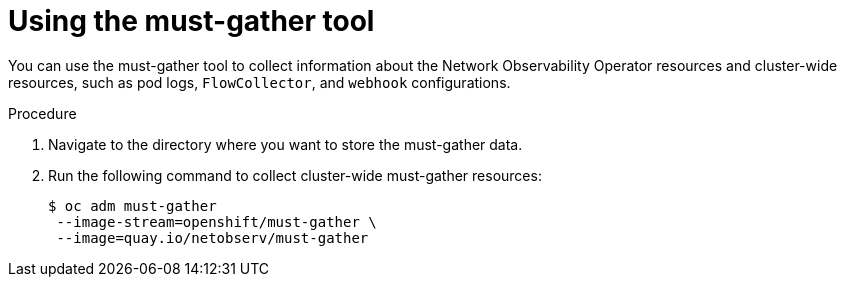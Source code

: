 // Module included in the following assemblies:
//
// * networking/network_observability/troubleshooting-network-observability.adoc

:_mod-docs-content-type: PROCEDURE
[id="network-observability-must-gather_{context}"]
= Using the must-gather tool

You can use the must-gather tool to collect information about the Network Observability Operator resources and cluster-wide resources, such as pod logs, `FlowCollector`, and `webhook` configurations.

.Procedure
. Navigate to the directory where you want to store the must-gather data.
. Run the following command to collect cluster-wide must-gather resources:
+
[source,terminal]
----
$ oc adm must-gather
 --image-stream=openshift/must-gather \
 --image=quay.io/netobserv/must-gather
----